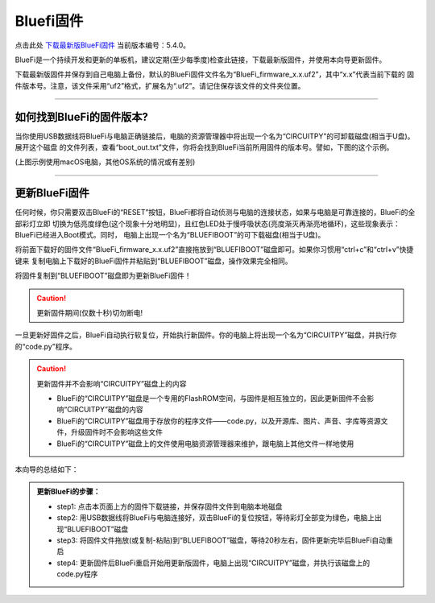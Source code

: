 =========================
Bluefi固件
=========================


点击此处 `下载最新版BlueFi固件`_ 当前版本编号：5.4.0。

.. _下载最新版BlueFi固件: http://www.hibottoy.com:8080/static/install/micro/BlueFi_firmware_5.0.uf2

BlueFi是一个持续开发和更新的单板机，建议定期(至少每季度)检查此链接，下载最新版固件，并使用本向导更新固件。

下载最新版固件并保存到自己电脑上备份，默认的BlueFi固件文件名为“BlueFi_firmware_x.x.uf2”，其中“x.x”代表当前下载的
固件版本号。注意，该文件采用“uf2”格式，扩展名为“.uf2”。请记住保存该文件的文件夹位置。

-------------------------

如何找到BlueFi的固件版本?
-------------------------

当你使用USB数据线将BlueFi与电脑正确链接后，电脑的资源管理器中将出现一个名为“CIRCUITPY”的可卸载磁盘(相当于U盘)。展开这个磁盘
的文件列表，查看“boot_out.txt”文件，你将会找到BlueFi当前所用固件的版本号。譬如，下图的这个示例。

.. image::  ../../_static/images/bluefi_lib/bluefi_firmver.jpg
  :scale: 40%
  :align: center

(上图示例使用macOS电脑，其他OS系统的情况或有差别)

---------------------------

更新BlueFi固件
---------------------------

任何时候，你只需要双击BlueFi的“RESET”按钮，BlueFi都将自动侦测与电脑的连接状态，如果与电脑是可靠连接的，BlueFi的全部彩灯立即
切换为低亮度绿色(这个现象十分地明显)，且红色LED处于慢呼吸状态(亮度渐灭再渐亮地循环)，这些现象表示：BlueFi已经进入Boot模式。同时，
电脑上出现一个名为“BLUEFIBOOT”的可下载磁盘(相当于U盘)。

将前面下载好的固件文件“BlueFi_firmware_x.x.uf2”直接拖放到“BLUEFIBOOT”磁盘即可。如果你习惯用“ctrl+c”和“ctrl+v”快捷键来
复制电脑上下载好的BlueFi固件并粘贴到“BLUEFIBOOT”磁盘，操作效果完全相同。

将固件复制到“BLUEFIBOOT”磁盘即为更新BlueFi固件！

.. Caution::  更新固件期间(仅数十秒)切勿断电!

一旦更新好固件之后，BlueFi自动执行软复位，开始执行新固件。你的电脑上将出现一个名为“CIRCUITPY”磁盘，并执行你的“code.py”程序。

.. Caution::  更新固件并不会影响“CIRCUITPY”磁盘上的内容

  - BlueFi的“CIRCUITPY”磁盘是一个专用的FlashROM空间，与固件是相互独立的，因此更新固件不会影响“CIRCUITPY”磁盘的内容
  - BlueFi的“CIRCUITPY”磁盘用于存放你的程序文件——code.py，以及开源库、图片、声音、字库等资源文件，升级固件时不会影响这些文件
  - BlueFi的“CIRCUITPY”磁盘上的文件使用电脑资源管理器来维护，跟电脑上其他文件一样地使用

本向导的总结如下：

.. admonition::  更新BlueFi的步骤：

  - step1: 点击本页面上方的固件下载链接，并保存固件文件到电脑本地磁盘
  - step2: 用USB数据线将BlueFi与电脑连接好，双击BlueFi的复位按钮，等待彩灯全部变为绿色，电脑上出现“BLUEFIBOOT”磁盘
  - step3: 将固件文件拖放(或复制-粘贴)到“BLUEFIBOOT”磁盘，等待20秒左右，固件更新完毕后BlueFi自动重启
  - step4: 更新固件后BlueFi重启开始用更新版固件，电脑上出现“CIRCUITPY”磁盘，并执行该磁盘上的code.py程序
